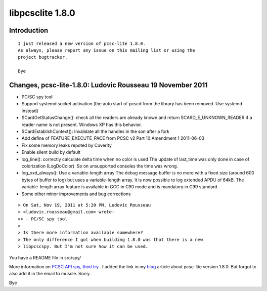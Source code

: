 ﻿
.. index::
   pair: libpcsclite ; version 1.8.0


.. _libpcsclite_1_8_0:

====================
libpcsclite 1.8.0
====================

.. seealso:: http://ludovicrousseau.blogspot.com/2011/11/new-version-of-pcsc-lite-180.html

Introduction
============

::

    I just released a new version of pcsc-lite 1.8.0.
    As always, please report any issue on this mailing list or using the
    project bugtracker.

    Bye

Changes, pcsc-lite-1.8.0: Ludovic Rousseau 19 November 2011
===========================================================

- PC/SC spy tool
- Support systemd socket activation (the auto start of pcscd from the
  library has been removed. Use systemd instead)
- SCardGetStatusChange(): check all the readers are already known and
  return SCARD_E_UNKNOWN_READER if a reader name is not present.
  Windows XP has this behavior.
- SCardEstablishContext(): Invalidate all the handles in the son after a
  fork
- Add define of FEATURE_EXECUTE_PACE from PCSC v2 Part 10 Amendment 1 2011-06-03
- Fix some memory leaks repoted by Coverity
- Enable silent build by default
- log_line(): correctly calculate delta time when no color is used
  The update of last_time was only done in case of colorization
  (LogDoColor). So on unsupported consoles the time was wrong.
- log_xxd_always(): Use a variable-length array
  The debug message buffer is no more with a fixed size (around 600
  bytes of buffer to log) but uses a variable-length array.
  It is now possible to log extended APDU of 64kB.
  The variable-length array feature is available in GCC in C90 mode and
  is mandatory in C99 standard.
- Some other minor improvements and bug corrections




::

    > On Sat, Nov 19, 2011 at 5:20 PM, Ludovic Rousseau
    > <ludovic.rousseau@gmail.com> wrote:
    >> - PC/SC spy tool
    >
    > Is there more information available somewhere?
    > The only difference I got when building 1.8.0 was that there is a new
    > libpcscspy. But I'm not sure how it can be used.

You have a README file in src/spy/

More information on `PCSC API spy, third try`_ .
I added the link in my blog_ article about pcsc-lite version 1.8.0.
But forgot to also add it in the email to muscle. Sorry.

Bye

.. _`PCSC API spy, third try`: http://ludovicrousseau.blogspot.com/2011/11/pcsc-api-spy-third-try.html
.. _blog:  http://ludovicrousseau.blogspot.com/2011/11/new-version-of-pcsc-lite-180.html
















